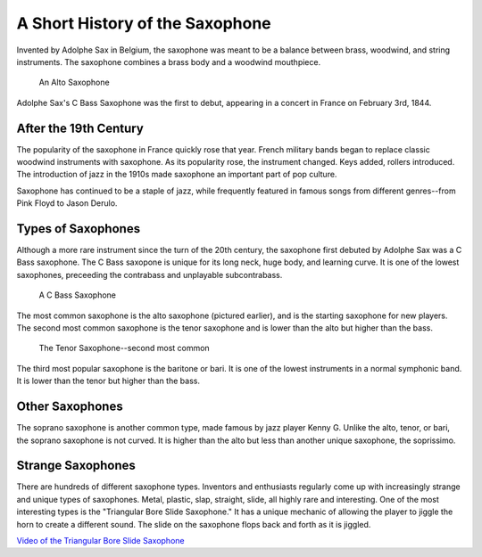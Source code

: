 ================================
A Short History of the Saxophone
================================

Invented by Adolphe Sax in Belgium, the saxophone was meant to be a balance between brass, woodwind, and string instruments. The saxophone combines a brass body and a woodwind mouthpiece.

.. figure:: sax_alto.png
   :height: 100px

   An Alto Saxophone

Adolphe Sax's C Bass Saxophone was the first to debut, appearing in a concert in France on February 3rd, 1844.

-------------------------------
After the 19th Century
-------------------------------
The popularity of the saxophone in France quickly rose that year. French military bands began to replace classic woodwind instruments with saxophone. As its popularity rose, the instrument changed. Keys added, rollers introduced. The introduction of jazz in the 1910s made saxophone an important part of pop culture.

Saxophone has continued to be a staple of jazz, while frequently featured in famous songs from different genres--from Pink Floyd to Jason Derulo.

------------------------------
Types of Saxophones
------------------------------

Although a more rare instrument since the turn of the 20th century, the saxophone first debuted by Adolphe Sax was a C Bass saxophone. The C Bass saxopone is unique for its long neck, huge body, and learning curve. It is one of the lowest saxophones, preceeding the contrabass and unplayable subcontrabass.

.. figure:: sax_bass.png
   :height: 100px

   A C Bass Saxophone

The most common saxophone is the alto saxophone (pictured earlier), and is the starting saxophone for new players. The second most common saxophone is the tenor saxophone and is lower than the alto but higher than the bass.

.. figure:: sax_tenor.png
   :height: 100px

   The Tenor Saxophone--second most common


The third most popular saxophone is the baritone or bari. It is one of the lowest instruments in a normal symphonic band. It is lower than the tenor but higher than the bass.

----------------------
Other Saxophones
----------------------

The soprano saxophone is another common type, made famous by jazz player Kenny G. Unlike the alto, tenor, or bari, the soprano saxophone is not curved. It is higher than the alto but less than another unique saxophone, the soprissimo.

----------------------
Strange Saxophones
----------------------

There are hundreds of different saxophone types. Inventors and enthusiasts regularly come up with increasingly strange and unique types of saxophones. Metal, plastic, slap, straight, slide, all highly rare and interesting. One of the most interesting types is the "Triangular Bore Slide Saxophone." It has a unique mechanic of allowing the player to jiggle the horn to create a different sound. The slide on the saxophone flops back and forth as it is jiggled.

`Video of the Triangular Bore Slide Saxophone <https://www.youtube.com/watch?v=dNcd9Sk0gWc>`_